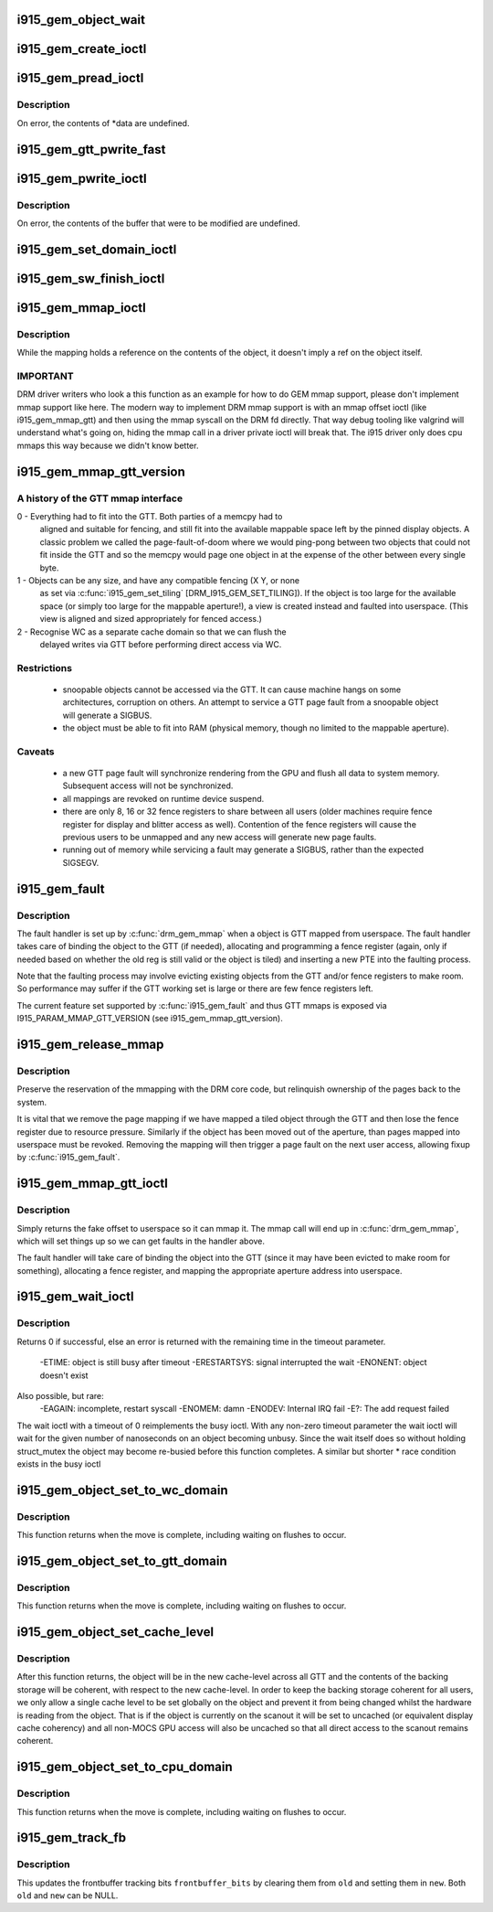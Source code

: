 .. -*- coding: utf-8; mode: rst -*-
.. src-file: drivers/gpu/drm/i915/i915_gem.c

.. _`i915_gem_object_wait`:

i915_gem_object_wait
====================

.. c:function:: int i915_gem_object_wait(struct drm_i915_gem_object *obj, unsigned int flags, long timeout, struct intel_rps_client *rps)

    :param struct drm_i915_gem_object \*obj:
        i915 gem object

    :param unsigned int flags:
        how to wait (under a lock, for all rendering or just for writes etc)

    :param long timeout:
        how long to wait

    :param struct intel_rps_client \*rps:
        client (user process) to charge for any waitboosting

.. _`i915_gem_create_ioctl`:

i915_gem_create_ioctl
=====================

.. c:function:: int i915_gem_create_ioctl(struct drm_device *dev, void *data, struct drm_file *file)

    :param struct drm_device \*dev:
        drm device pointer

    :param void \*data:
        ioctl data blob

    :param struct drm_file \*file:
        drm file pointer

.. _`i915_gem_pread_ioctl`:

i915_gem_pread_ioctl
====================

.. c:function:: int i915_gem_pread_ioctl(struct drm_device *dev, void *data, struct drm_file *file)

    :param struct drm_device \*dev:
        drm device pointer

    :param void \*data:
        ioctl data blob

    :param struct drm_file \*file:
        drm file pointer

.. _`i915_gem_pread_ioctl.description`:

Description
-----------

On error, the contents of *data are undefined.

.. _`i915_gem_gtt_pwrite_fast`:

i915_gem_gtt_pwrite_fast
========================

.. c:function:: int i915_gem_gtt_pwrite_fast(struct drm_i915_gem_object *obj, const struct drm_i915_gem_pwrite *args)

    user into the GTT, uncached.

    :param struct drm_i915_gem_object \*obj:
        i915 GEM object

    :param const struct drm_i915_gem_pwrite \*args:
        pwrite arguments structure

.. _`i915_gem_pwrite_ioctl`:

i915_gem_pwrite_ioctl
=====================

.. c:function:: int i915_gem_pwrite_ioctl(struct drm_device *dev, void *data, struct drm_file *file)

    :param struct drm_device \*dev:
        drm device

    :param void \*data:
        ioctl data blob

    :param struct drm_file \*file:
        drm file

.. _`i915_gem_pwrite_ioctl.description`:

Description
-----------

On error, the contents of the buffer that were to be modified are undefined.

.. _`i915_gem_set_domain_ioctl`:

i915_gem_set_domain_ioctl
=========================

.. c:function:: int i915_gem_set_domain_ioctl(struct drm_device *dev, void *data, struct drm_file *file)

    through the mmap ioctl's mapping or a GTT mapping.

    :param struct drm_device \*dev:
        drm device

    :param void \*data:
        ioctl data blob

    :param struct drm_file \*file:
        drm file

.. _`i915_gem_sw_finish_ioctl`:

i915_gem_sw_finish_ioctl
========================

.. c:function:: int i915_gem_sw_finish_ioctl(struct drm_device *dev, void *data, struct drm_file *file)

    :param struct drm_device \*dev:
        drm device

    :param void \*data:
        ioctl data blob

    :param struct drm_file \*file:
        drm file

.. _`i915_gem_mmap_ioctl`:

i915_gem_mmap_ioctl
===================

.. c:function:: int i915_gem_mmap_ioctl(struct drm_device *dev, void *data, struct drm_file *file)

    Maps the contents of an object, returning the address it is mapped to.

    :param struct drm_device \*dev:
        drm device

    :param void \*data:
        ioctl data blob

    :param struct drm_file \*file:
        drm file

.. _`i915_gem_mmap_ioctl.description`:

Description
-----------

While the mapping holds a reference on the contents of the object, it doesn't
imply a ref on the object itself.

.. _`i915_gem_mmap_ioctl.important`:

IMPORTANT
---------


DRM driver writers who look a this function as an example for how to do GEM
mmap support, please don't implement mmap support like here. The modern way
to implement DRM mmap support is with an mmap offset ioctl (like
i915_gem_mmap_gtt) and then using the mmap syscall on the DRM fd directly.
That way debug tooling like valgrind will understand what's going on, hiding
the mmap call in a driver private ioctl will break that. The i915 driver only
does cpu mmaps this way because we didn't know better.

.. _`i915_gem_mmap_gtt_version`:

i915_gem_mmap_gtt_version
=========================

.. c:function:: int i915_gem_mmap_gtt_version( void)

    report the current feature set for GTT mmaps

    :param  void:
        no arguments

.. _`i915_gem_mmap_gtt_version.a-history-of-the-gtt-mmap-interface`:

A history of the GTT mmap interface
-----------------------------------


0 - Everything had to fit into the GTT. Both parties of a memcpy had to
    aligned and suitable for fencing, and still fit into the available
    mappable space left by the pinned display objects. A classic problem
    we called the page-fault-of-doom where we would ping-pong between
    two objects that could not fit inside the GTT and so the memcpy
    would page one object in at the expense of the other between every
    single byte.

1 - Objects can be any size, and have any compatible fencing (X Y, or none
    as set via \ :c:func:`i915_gem_set_tiling`\  [DRM_I915_GEM_SET_TILING]). If the
    object is too large for the available space (or simply too large
    for the mappable aperture!), a view is created instead and faulted
    into userspace. (This view is aligned and sized appropriately for
    fenced access.)

2 - Recognise WC as a separate cache domain so that we can flush the
    delayed writes via GTT before performing direct access via WC.

.. _`i915_gem_mmap_gtt_version.restrictions`:

Restrictions
------------


 * snoopable objects cannot be accessed via the GTT. It can cause machine
   hangs on some architectures, corruption on others. An attempt to service
   a GTT page fault from a snoopable object will generate a SIGBUS.

 * the object must be able to fit into RAM (physical memory, though no
   limited to the mappable aperture).

.. _`i915_gem_mmap_gtt_version.caveats`:

Caveats
-------


 * a new GTT page fault will synchronize rendering from the GPU and flush
   all data to system memory. Subsequent access will not be synchronized.

 * all mappings are revoked on runtime device suspend.

 * there are only 8, 16 or 32 fence registers to share between all users
   (older machines require fence register for display and blitter access
   as well). Contention of the fence registers will cause the previous users
   to be unmapped and any new access will generate new page faults.

 * running out of memory while servicing a fault may generate a SIGBUS,
   rather than the expected SIGSEGV.

.. _`i915_gem_fault`:

i915_gem_fault
==============

.. c:function:: int i915_gem_fault(struct vm_fault *vmf)

    fault a page into the GTT

    :param struct vm_fault \*vmf:
        fault info

.. _`i915_gem_fault.description`:

Description
-----------

The fault handler is set up by \ :c:func:`drm_gem_mmap`\  when a object is GTT mapped
from userspace.  The fault handler takes care of binding the object to
the GTT (if needed), allocating and programming a fence register (again,
only if needed based on whether the old reg is still valid or the object
is tiled) and inserting a new PTE into the faulting process.

Note that the faulting process may involve evicting existing objects
from the GTT and/or fence registers to make room.  So performance may
suffer if the GTT working set is large or there are few fence registers
left.

The current feature set supported by \ :c:func:`i915_gem_fault`\  and thus GTT mmaps
is exposed via I915_PARAM_MMAP_GTT_VERSION (see i915_gem_mmap_gtt_version).

.. _`i915_gem_release_mmap`:

i915_gem_release_mmap
=====================

.. c:function:: void i915_gem_release_mmap(struct drm_i915_gem_object *obj)

    remove physical page mappings

    :param struct drm_i915_gem_object \*obj:
        obj in question

.. _`i915_gem_release_mmap.description`:

Description
-----------

Preserve the reservation of the mmapping with the DRM core code, but
relinquish ownership of the pages back to the system.

It is vital that we remove the page mapping if we have mapped a tiled
object through the GTT and then lose the fence register due to
resource pressure. Similarly if the object has been moved out of the
aperture, than pages mapped into userspace must be revoked. Removing the
mapping will then trigger a page fault on the next user access, allowing
fixup by \ :c:func:`i915_gem_fault`\ .

.. _`i915_gem_mmap_gtt_ioctl`:

i915_gem_mmap_gtt_ioctl
=======================

.. c:function:: int i915_gem_mmap_gtt_ioctl(struct drm_device *dev, void *data, struct drm_file *file)

    prepare an object for GTT mmap'ing

    :param struct drm_device \*dev:
        DRM device

    :param void \*data:
        GTT mapping ioctl data

    :param struct drm_file \*file:
        GEM object info

.. _`i915_gem_mmap_gtt_ioctl.description`:

Description
-----------

Simply returns the fake offset to userspace so it can mmap it.
The mmap call will end up in \ :c:func:`drm_gem_mmap`\ , which will set things
up so we can get faults in the handler above.

The fault handler will take care of binding the object into the GTT
(since it may have been evicted to make room for something), allocating
a fence register, and mapping the appropriate aperture address into
userspace.

.. _`i915_gem_wait_ioctl`:

i915_gem_wait_ioctl
===================

.. c:function:: int i915_gem_wait_ioctl(struct drm_device *dev, void *data, struct drm_file *file)

    implements DRM_IOCTL_I915_GEM_WAIT

    :param struct drm_device \*dev:
        drm device pointer

    :param void \*data:
        ioctl data blob

    :param struct drm_file \*file:
        drm file pointer

.. _`i915_gem_wait_ioctl.description`:

Description
-----------

Returns 0 if successful, else an error is returned with the remaining time in
the timeout parameter.
 -ETIME: object is still busy after timeout
 -ERESTARTSYS: signal interrupted the wait
 -ENONENT: object doesn't exist
Also possible, but rare:
 -EAGAIN: incomplete, restart syscall
 -ENOMEM: damn
 -ENODEV: Internal IRQ fail
 -E?: The add request failed

The wait ioctl with a timeout of 0 reimplements the busy ioctl. With any
non-zero timeout parameter the wait ioctl will wait for the given number of
nanoseconds on an object becoming unbusy. Since the wait itself does so
without holding struct_mutex the object may become re-busied before this
function completes. A similar but shorter * race condition exists in the busy
ioctl

.. _`i915_gem_object_set_to_wc_domain`:

i915_gem_object_set_to_wc_domain
================================

.. c:function:: int i915_gem_object_set_to_wc_domain(struct drm_i915_gem_object *obj, bool write)

    :param struct drm_i915_gem_object \*obj:
        object to act on

    :param bool write:
        ask for write access or read only

.. _`i915_gem_object_set_to_wc_domain.description`:

Description
-----------

This function returns when the move is complete, including waiting on
flushes to occur.

.. _`i915_gem_object_set_to_gtt_domain`:

i915_gem_object_set_to_gtt_domain
=================================

.. c:function:: int i915_gem_object_set_to_gtt_domain(struct drm_i915_gem_object *obj, bool write)

    :param struct drm_i915_gem_object \*obj:
        object to act on

    :param bool write:
        ask for write access or read only

.. _`i915_gem_object_set_to_gtt_domain.description`:

Description
-----------

This function returns when the move is complete, including waiting on
flushes to occur.

.. _`i915_gem_object_set_cache_level`:

i915_gem_object_set_cache_level
===============================

.. c:function:: int i915_gem_object_set_cache_level(struct drm_i915_gem_object *obj, enum i915_cache_level cache_level)

    level of an object across all VMA.

    :param struct drm_i915_gem_object \*obj:
        object to act on

    :param enum i915_cache_level cache_level:
        new cache level to set for the object

.. _`i915_gem_object_set_cache_level.description`:

Description
-----------

After this function returns, the object will be in the new cache-level
across all GTT and the contents of the backing storage will be coherent,
with respect to the new cache-level. In order to keep the backing storage
coherent for all users, we only allow a single cache level to be set
globally on the object and prevent it from being changed whilst the
hardware is reading from the object. That is if the object is currently
on the scanout it will be set to uncached (or equivalent display
cache coherency) and all non-MOCS GPU access will also be uncached so
that all direct access to the scanout remains coherent.

.. _`i915_gem_object_set_to_cpu_domain`:

i915_gem_object_set_to_cpu_domain
=================================

.. c:function:: int i915_gem_object_set_to_cpu_domain(struct drm_i915_gem_object *obj, bool write)

    :param struct drm_i915_gem_object \*obj:
        object to act on

    :param bool write:
        requesting write or read-only access

.. _`i915_gem_object_set_to_cpu_domain.description`:

Description
-----------

This function returns when the move is complete, including waiting on
flushes to occur.

.. _`i915_gem_track_fb`:

i915_gem_track_fb
=================

.. c:function:: void i915_gem_track_fb(struct drm_i915_gem_object *old, struct drm_i915_gem_object *new, unsigned frontbuffer_bits)

    update frontbuffer tracking

    :param struct drm_i915_gem_object \*old:
        current GEM buffer for the frontbuffer slots

    :param struct drm_i915_gem_object \*new:
        new GEM buffer for the frontbuffer slots

    :param unsigned frontbuffer_bits:
        bitmask of frontbuffer slots

.. _`i915_gem_track_fb.description`:

Description
-----------

This updates the frontbuffer tracking bits \ ``frontbuffer_bits``\  by clearing them
from \ ``old``\  and setting them in \ ``new``\ . Both \ ``old``\  and \ ``new``\  can be NULL.

.. This file was automatic generated / don't edit.

